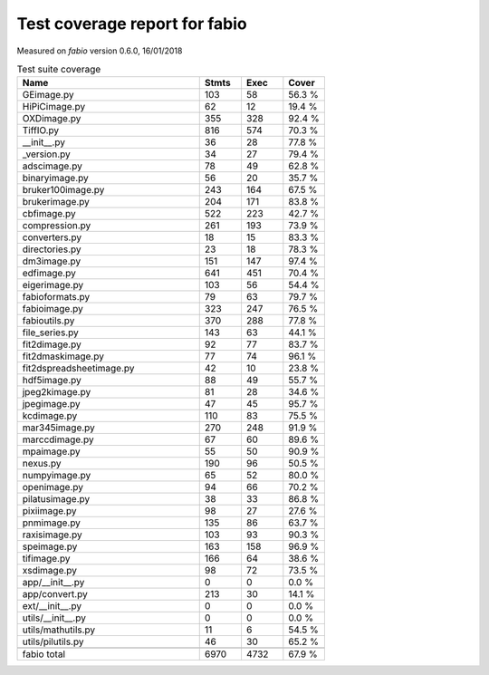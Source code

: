 Test coverage report for fabio
==============================

Measured on *fabio* version 0.6.0, 16/01/2018

.. csv-table:: Test suite coverage
   :header: "Name", "Stmts", "Exec", "Cover"
   :widths: 35, 8, 8, 8

   "GEimage.py", "103", "58", "56.3 %"
   "HiPiCimage.py", "62", "12", "19.4 %"
   "OXDimage.py", "355", "328", "92.4 %"
   "TiffIO.py", "816", "574", "70.3 %"
   "__init__.py", "36", "28", "77.8 %"
   "_version.py", "34", "27", "79.4 %"
   "adscimage.py", "78", "49", "62.8 %"
   "binaryimage.py", "56", "20", "35.7 %"
   "bruker100image.py", "243", "164", "67.5 %"
   "brukerimage.py", "204", "171", "83.8 %"
   "cbfimage.py", "522", "223", "42.7 %"
   "compression.py", "261", "193", "73.9 %"
   "converters.py", "18", "15", "83.3 %"
   "directories.py", "23", "18", "78.3 %"
   "dm3image.py", "151", "147", "97.4 %"
   "edfimage.py", "641", "451", "70.4 %"
   "eigerimage.py", "103", "56", "54.4 %"
   "fabioformats.py", "79", "63", "79.7 %"
   "fabioimage.py", "323", "247", "76.5 %"
   "fabioutils.py", "370", "288", "77.8 %"
   "file_series.py", "143", "63", "44.1 %"
   "fit2dimage.py", "92", "77", "83.7 %"
   "fit2dmaskimage.py", "77", "74", "96.1 %"
   "fit2dspreadsheetimage.py", "42", "10", "23.8 %"
   "hdf5image.py", "88", "49", "55.7 %"
   "jpeg2kimage.py", "81", "28", "34.6 %"
   "jpegimage.py", "47", "45", "95.7 %"
   "kcdimage.py", "110", "83", "75.5 %"
   "mar345image.py", "270", "248", "91.9 %"
   "marccdimage.py", "67", "60", "89.6 %"
   "mpaimage.py", "55", "50", "90.9 %"
   "nexus.py", "190", "96", "50.5 %"
   "numpyimage.py", "65", "52", "80.0 %"
   "openimage.py", "94", "66", "70.2 %"
   "pilatusimage.py", "38", "33", "86.8 %"
   "pixiimage.py", "98", "27", "27.6 %"
   "pnmimage.py", "135", "86", "63.7 %"
   "raxisimage.py", "103", "93", "90.3 %"
   "speimage.py", "163", "158", "96.9 %"
   "tifimage.py", "166", "64", "38.6 %"
   "xsdimage.py", "98", "72", "73.5 %"
   "app/__init__.py", "0", "0", "0.0 %"
   "app/convert.py", "213", "30", "14.1 %"
   "ext/__init__.py", "0", "0", "0.0 %"
   "utils/__init__.py", "0", "0", "0.0 %"
   "utils/mathutils.py", "11", "6", "54.5 %"
   "utils/pilutils.py", "46", "30", "65.2 %"

   "fabio total", "6970", "4732", "67.9 %"
